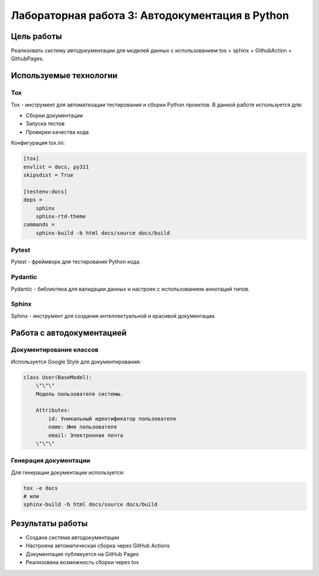 Лабораторная работа 3: Автодокументация в Python
================================================

Цель работы
-----------

Реализовать систему автодокументации для моделей данных с использованием tox + sphinx + GithubAction + GithubPages.

Используемые технологии
-----------------------

Tox
~~~

Tox - инструмент для автоматизации тестирования и сборки Python проектов.
В данной работе используется для:

- Сборки документации
- Запуска тестов
- Проверки качества кода

Конфигурация tox.ini:

.. code-block:: ini

   [tox]
   envlist = docs, py311
   skipsdist = True

   [testenv:docs]
   deps =
       sphinx
       sphinx-rtd-theme
   commands =
       sphinx-build -b html docs/source docs/build

Pytest
~~~~~~

Pytest - фреймворк для тестирования Python кода.

Pydantic
~~~~~~~~

Pydantic - библиотека для валидации данных и настроек с использованием аннотаций типов.

Sphinx
~~~~~~

Sphinx - инструмент для создания интеллектуальной и красивой документации.

Работа с автодокументацией
--------------------------

Документирование классов
~~~~~~~~~~~~~~~~~~~~~~~~

Используется Google Style для документирования:

.. code-block:: python

   class User(BaseModel):
       \"\"\"
       Модель пользователя системы.

       Attributes:
           id: Уникальный идентификатор пользователя
           name: Имя пользователя
           email: Электронная почта
       \"\"\"

Генерация документации
~~~~~~~~~~~~~~~~~~~~~~

Для генерации документации используется:

.. code-block:: bash

   tox -e docs
   # или
   sphinx-build -b html docs/source docs/build

Результаты работы
-----------------

- Создана система автодокументации
- Настроена автоматическая сборка через GitHub Actions
- Документация публикуется на GitHub Pages
- Реализована возможность сборки через tox